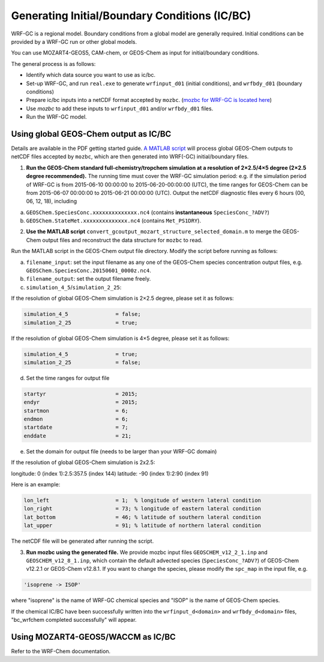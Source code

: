 Generating Initial/Boundary Conditions (IC/BC)
===============================================

WRF-GC is a regional model. Boundary conditions from a global model are generally required. Initial conditions can be provided by a WRF-GC run or other global models.

You can use MOZART4-GEOS5, CAM-chem, or GEOS-Chem as input for initial/boundary conditions.

The general process is as follows:

* Identify which data source you want to use as ic/bc.
* Set-up WRF-GC, and run ``real.exe`` to generate ``wrfinput_d01`` (initial conditions), and ``wrfbdy_d01`` (boundary conditions)
* Prepare ic/bc inputs into a netCDF format accepted by ``mozbc``. (`mozbc for WRF-GC is located here <https://github.com/fengx7/mozbc_for_WRFv3.9>`_)
* Use `mozbc` to add these inputs to ``wrfinput_d01`` and/or ``wrfbdy_d01`` files.
* Run the WRF-GC model.

Using global GEOS-Chem output as IC/BC
---------------------------------------

Details are available in the PDF getting started guide. `A MATLAB script <https://github.com/fengx7/WRF-GC-GCC_ICBC>`_ will process global GEOS-Chem outputs to netCDF files accepted by ``mozbc``, which are then generated into WRF(-GC) initial/boundary files.

1. **Run the GEOS-Chem standard full-chemistry/tropchem simulation at a resolution of 2×2.5/4×5 degree (2×2.5 degree recommended).** The running time must cover the WRF-GC simulation period: e.g. if the simulation period of WRF-GC is from 2015-06-10 00:00:00 to 2015-06-20-00:00:00 (UTC), the time ranges for GEOS-Chem can be from 2015-06-07 00:00:00 to 2015-06-21 00:00:00 (UTC). Output the netCDF diagnostic files every 6 hours (00, 06, 12, 18), including

(a) ``GEOSChem.SpeciesConc.xxxxxxxxxxxxxx.nc4`` (contains **instantaneous** ``SpeciesConc_?ADV?``)

(b) ``GEOSChem.StateMet.xxxxxxxxxxxxxx.nc4`` (contains ``Met_PS1DRY``).

2. **Use the MATLAB script** ``convert_gcoutput_mozart_structure_selected_domain.m`` to merge the GEOS-Chem output files and reconstruct the data structure for ``mozbc`` to read.

Run the MATLAB script in the GEOS-Chem output file directory. Modify the script before running as follows:

(a) ``filename_input``: set the input filename as any one of the GEOS-Chem species concentration output files, e.g.     
    ``GEOSChem.SpeciesConc.20150601_0000z.nc4``.

(b) ``filename_output``: set the output filename freely.

(c) ``simulation_4_5``/``simulation_2_25``: 

If the resolution of global GEOS-Chem simulation is 2×2.5 degree, please set it as follows:

.. code-block::

        simulation_4_5               = false;
        simulation_2_25              = true;

If the resolution of global GEOS-Chem simulation is 4×5 degree, please set it as follows:

.. code-block::

        simulation_4_5               = true;
        simulation_2_25              = false;

(d) Set the time ranges for output file

.. code-block::

        startyr                      = 2015;        
        endyr                        = 2015;
        startmon                     = 6;
        endmon                       = 6;
        startdate                    = 7; 
        enddate                      = 21;

(e) Set the domain for output file (needs to be larger than your WRF-GC domain)

If the resolution of global GEOS-Chem simulation is 2x2.5:

longitude: 0 (index 1):2.5:357.5 (index 144)
latitude: -90 (index 1):2:90 (index 91)

Here is an example:

.. code-block::

        lon_left                     = 1;  % longitude of western lateral condition
        lon_right                    = 73; % longitude of eastern lateral condition
        lat_bottom                   = 46; % latitude of southern lateral condition
        lat_upper                    = 91; % latitude of northern lateral condition

The netCDF file will be generated after running the script.

3. **Run mozbc using the generated file.** We provide mozbc input files ``GEOSCHEM_v12_2_1.inp`` and ``GEOSCHEM_v12_8_1.inp``, which contain the default advected species (``SpeciesConc_?ADV?``) of GEOS-Chem v12.2.1 or GEOS-Chem v12.8.1. If you want to change the species, please modify the ``spc_map`` in the input file, e.g.

.. code-block::

    'isoprene -> ISOP'

where "isoprene" is the name of WRF-GC chemical species and "ISOP" is the name of GEOS-Chem species.

If the chemical IC/BC have been successfully written into the ``wrfinput_d<domain>`` and ``wrfbdy_d<domain>`` files, "bc_wrfchem completed successfully" will appear.

Using MOZART4-GEOS5/WACCM as IC/BC
-----------------------------------

Refer to the WRF-Chem documentation.